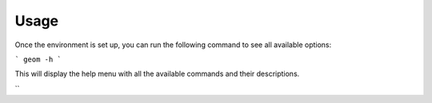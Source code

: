 Usage
-----

Once the environment is set up, you can run the following command to see all available options:

```
geom -h
```

This will display the help menu with all the available commands and their descriptions.

``
